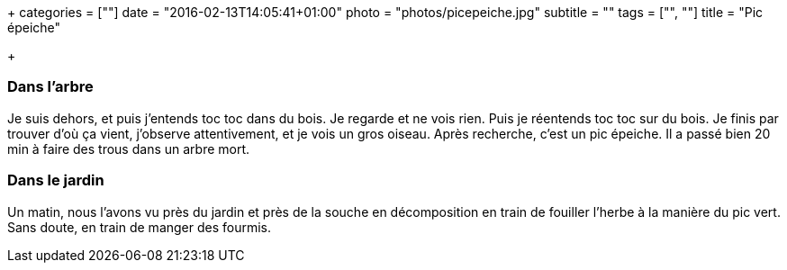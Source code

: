 +++
categories = [""]
date = "2016-02-13T14:05:41+01:00"
photo = "photos/picepeiche.jpg"
subtitle = ""
tags = ["", ""]
title = "Pic épeiche"

+++

=== Dans l'arbre

Je suis dehors, et puis j'entends toc toc dans du bois. Je regarde et ne vois rien. Puis je réentends toc toc sur du bois.
Je finis par trouver d'où ça vient, j'observe attentivement, et je vois un gros oiseau. Après recherche, c'est un pic épeiche.
Il a passé bien 20 min à faire des trous dans un arbre mort.

=== Dans le jardin

Un matin, nous l'avons vu près du jardin et près de la souche en décomposition en train de fouiller l'herbe à la manière du pic vert. Sans doute, en train de manger des fourmis.
